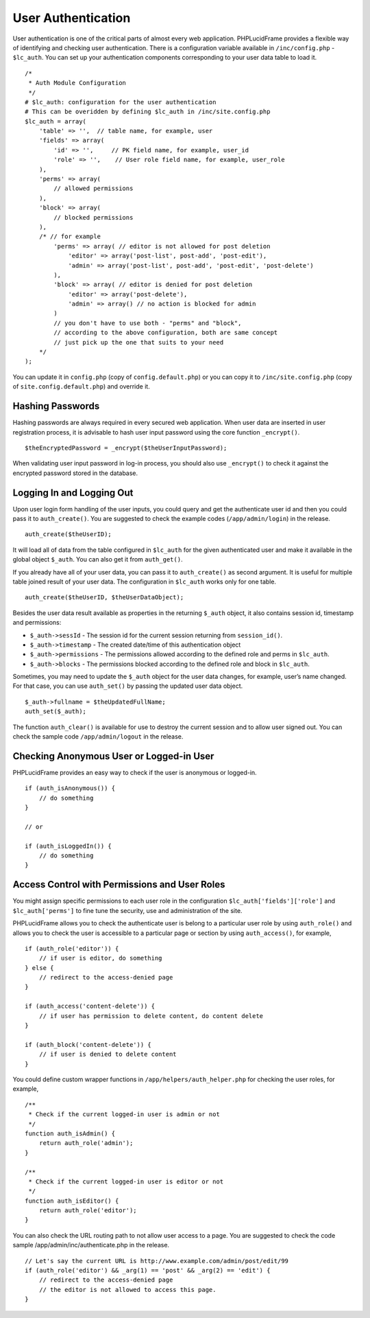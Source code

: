 User Authentication
===================

User authentication is one of the critical parts of almost every web application. PHPLucidFrame provides a flexible way of identifying and checking user authentication. There is a configuration variable available in ``/inc/config.php`` - ``$lc_auth``. You can set up your authentication components corresponding to your user data table to load it. ::

    /*
     * Auth Module Configuration
     */
    # $lc_auth: configuration for the user authentication
    # This can be overidden by defining $lc_auth in /inc/site.config.php
    $lc_auth = array(
        'table' => '',  // table name, for example, user
        'fields' => array(
            'id' => '',     // PK field name, for example, user_id
            'role' => '',    // User role field name, for example, user_role
        ),
        'perms' => array(
            // allowed permissions
        ),
        'block' => array(
            // blocked permissions
        ),
        /* // for example
            'perms' => array( // editor is not allowed for post deletion
                'editor' => array('post-list', post-add', 'post-edit'),
                'admin' => array('post-list', post-add', 'post-edit', 'post-delete')
            ),
            'block' => array( // editor is denied for post deletion
                'editor' => array('post-delete'),
                'admin' => array() // no action is blocked for admin
            )
            // you don't have to use both - "perms" and "block",
            // according to the above configuration, both are same concept
            // just pick up the one that suits to your need
        */
    );

You can update it in ``config.php`` (copy of ``config.default.php``) or you can copy it to ``/inc/site.config.php`` (copy of ``site.config.default.php``) and override it.

Hashing Passwords
-----------------

Hashing passwords are always required in every secured web application. When user data are inserted in user registration process, it is advisable to hash user input password using the core function ``_encrypt()``. ::

    $theEncryptedPassword = _encrypt($theUserInputPassword);

When validating user input password in log-in process, you should also use ``_encrypt()`` to check it against the encrypted password stored in the database.

Logging In and Logging Out
--------------------------

Upon user login form handling of the user inputs, you could query and get the authenticate user id and then you could pass it to ``auth_create()``. You are suggested to check the example codes (``/app/admin/login``) in the release. ::

    auth_create($theUserID);

It will load all of data from the table configured in ``$lc_auth`` for the given authenticated user and make it available in the global object ``$_auth``. You can also get it from ``auth_get()``.

If you already have all of your user data, you can pass it to ``auth_create()`` as second argument. It is useful for multiple table joined result of your user data. The configuration in ``$lc_auth`` works only for one table. ::

    auth_create($theUserID, $theUserDataObject);

Besides the user data result available as properties in the returning ``$_auth`` object, it also contains session id, timestamp and permissions:

- ``$_auth->sessId`` - The session id for the current session returning from ``session_id()``.
- ``$_auth->timestamp`` - The created date/time of this authentication object
- ``$_auth->permissions`` - The permissions allowed according to the defined role and perms in ``$lc_auth``.
- ``$_auth->blocks`` - The permissions blocked according to the defined role and block in ``$lc_auth``.

Sometimes, you may need to update the ``$_auth`` object for the user data changes, for example, user’s name changed. For that case, you can use ``auth_set()`` by passing the updated user data object. ::

    $_auth->fullname = $theUpdatedFullName;
    auth_set($_auth);

The function ``auth_clear()`` is available for use to destroy the current session and to allow user signed out. You can check the sample code ``/app/admin/logout`` in the release.

Checking Anonymous User or Logged-in User
-----------------------------------------

PHPLucidFrame provides an easy way to check if the user is anonymous or logged-in. ::

    if (auth_isAnonymous()) {
        // do something
    }

    // or

    if (auth_isLoggedIn()) {
        // do something
    }

Access Control with Permissions and User Roles
----------------------------------------------

You might assign specific permissions to each user role in the configuration ``$lc_auth['fields']['role']`` and ``$lc_auth['perms']`` to fine tune the security, use and administration of the site.

PHPLucidFrame allows you to check the authenticate user is belong to a particular user role by using ``auth_role()`` and allows you to check the user is accessible to a particular page or section by using ``auth_access()``, for example, ::

    if (auth_role('editor')) {
        // if user is editor, do something
    } else {
        // redirect to the access-denied page
    }

    if (auth_access('content-delete')) {
        // if user has permission to delete content, do content delete
    }

    if (auth_block('content-delete')) {
        // if user is denied to delete content
    }

You could define custom wrapper functions in ``/app/helpers/auth_helper.php`` for checking the user roles, for example, ::

    /**
     * Check if the current logged-in user is admin or not
     */
    function auth_isAdmin() {
        return auth_role('admin');
    }

    /**
     * Check if the current logged-in user is editor or not
     */
    function auth_isEditor() {
        return auth_role('editor');
    }

You can also check the URL routing path to not allow user access to a page. You are suggested to check the code sample /app/admin/inc/authenticate.php in the release. ::

    // Let's say the current URL is http://www.example.com/admin/post/edit/99
    if (auth_role('editor') && _arg(1) == 'post' && _arg(2) == 'edit') {
        // redirect to the access-denied page
        // the editor is not allowed to access this page.
    }
